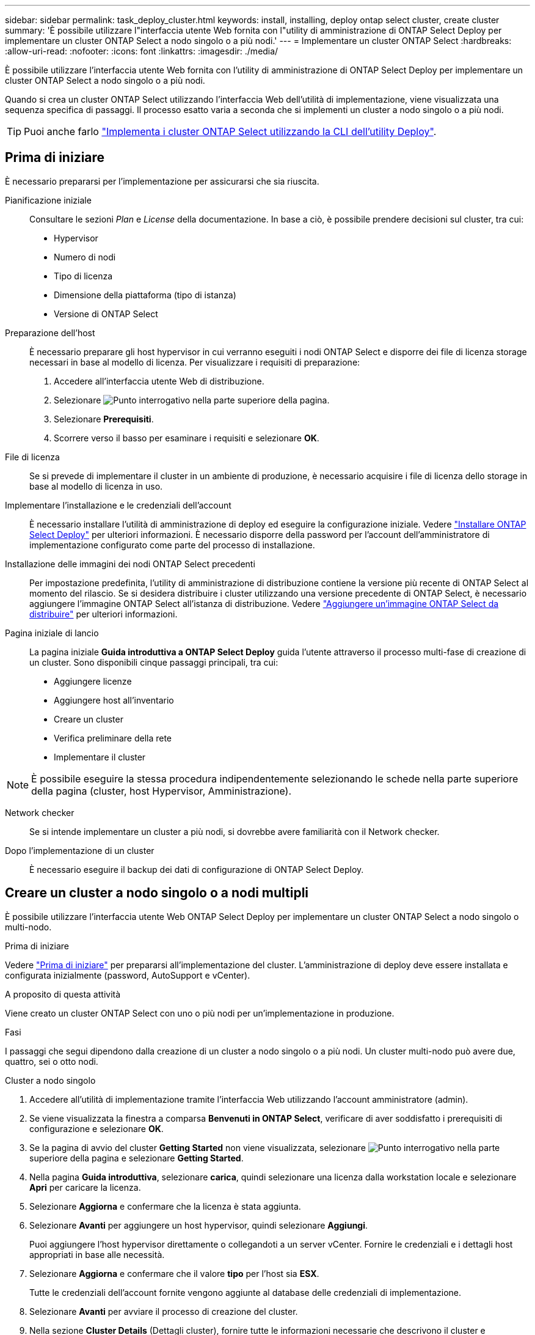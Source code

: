 ---
sidebar: sidebar 
permalink: task_deploy_cluster.html 
keywords: install, installing, deploy ontap select cluster, create cluster 
summary: 'È possibile utilizzare l"interfaccia utente Web fornita con l"utility di amministrazione di ONTAP Select Deploy per implementare un cluster ONTAP Select a nodo singolo o a più nodi.' 
---
= Implementare un cluster ONTAP Select
:hardbreaks:
:allow-uri-read: 
:nofooter: 
:icons: font
:linkattrs: 
:imagesdir: ./media/


[role="lead"]
È possibile utilizzare l'interfaccia utente Web fornita con l'utility di amministrazione di ONTAP Select Deploy per implementare un cluster ONTAP Select a nodo singolo o a più nodi.

Quando si crea un cluster ONTAP Select utilizzando l'interfaccia Web dell'utilità di implementazione, viene visualizzata una sequenza specifica di passaggi. Il processo esatto varia a seconda che si implementi un cluster a nodo singolo o a più nodi.


TIP: Puoi anche farlo link:https://docs.netapp.com/us-en/ontap-select/task_cli_deploy_cluster.html["Implementa i cluster ONTAP Select utilizzando la CLI dell'utility Deploy"].



== Prima di iniziare

È necessario prepararsi per l'implementazione per assicurarsi che sia riuscita.

Pianificazione iniziale:: Consultare le sezioni _Plan_ e _License_ della documentazione. In base a ciò, è possibile prendere decisioni sul cluster, tra cui:
+
--
* Hypervisor
* Numero di nodi
* Tipo di licenza
* Dimensione della piattaforma (tipo di istanza)
* Versione di ONTAP Select


--
Preparazione dell'host:: È necessario preparare gli host hypervisor in cui verranno eseguiti i nodi ONTAP Select e disporre dei file di licenza storage necessari in base al modello di licenza. Per visualizzare i requisiti di preparazione:
+
--
. Accedere all'interfaccia utente Web di distribuzione.
. Selezionare image:icon_question_mark.gif["Punto interrogativo"] nella parte superiore della pagina.
. Selezionare *Prerequisiti*.
. Scorrere verso il basso per esaminare i requisiti e selezionare *OK*.


--
File di licenza:: Se si prevede di implementare il cluster in un ambiente di produzione, è necessario acquisire i file di licenza dello storage in base al modello di licenza in uso.
Implementare l'installazione e le credenziali dell'account:: È necessario installare l'utilità di amministrazione di deploy ed eseguire la configurazione iniziale. Vedere link:task_install_deploy.html["Installare ONTAP Select Deploy"] per ulteriori informazioni. È necessario disporre della password per l'account dell'amministratore di implementazione configurato come parte del processo di installazione.
Installazione delle immagini dei nodi ONTAP Select precedenti:: Per impostazione predefinita, l'utility di amministrazione di distribuzione contiene la versione più recente di ONTAP Select al momento del rilascio. Se si desidera distribuire i cluster utilizzando una versione precedente di ONTAP Select, è necessario aggiungere l'immagine ONTAP Select all'istanza di distribuzione. Vedere link:task_cli_deploy_image_add.html["Aggiungere un'immagine ONTAP Select da distribuire"] per ulteriori informazioni.
Pagina iniziale di lancio:: La pagina iniziale *Guida introduttiva a ONTAP Select Deploy* guida l'utente attraverso il processo multi-fase di creazione di un cluster. Sono disponibili cinque passaggi principali, tra cui:
+
--
* Aggiungere licenze
* Aggiungere host all'inventario
* Creare un cluster
* Verifica preliminare della rete
* Implementare il cluster


--



NOTE: È possibile eseguire la stessa procedura indipendentemente selezionando le schede nella parte superiore della pagina (cluster, host Hypervisor, Amministrazione).

Network checker:: Se si intende implementare un cluster a più nodi, si dovrebbe avere familiarità con il Network checker.
Dopo l'implementazione di un cluster:: È necessario eseguire il backup dei dati di configurazione di ONTAP Select Deploy.




== Creare un cluster a nodo singolo o a nodi multipli

È possibile utilizzare l'interfaccia utente Web ONTAP Select Deploy per implementare un cluster ONTAP Select a nodo singolo o multi-nodo.

.Prima di iniziare
Vedere link:task_deploy_cluster.html#before-you-begin["Prima di iniziare"] per prepararsi all'implementazione del cluster. L'amministrazione di deploy deve essere installata e configurata inizialmente (password, AutoSupport e vCenter).

.A proposito di questa attività
Viene creato un cluster ONTAP Select con uno o più nodi per un'implementazione in produzione.

.Fasi
I passaggi che segui dipendono dalla creazione di un cluster a nodo singolo o a più nodi. Un cluster multi-nodo può avere due, quattro, sei o otto nodi.

[role="tabbed-block"]
====
.Cluster a nodo singolo
--
. Accedere all'utilità di implementazione tramite l'interfaccia Web utilizzando l'account amministratore (admin).
. Se viene visualizzata la finestra a comparsa *Benvenuti in ONTAP Select*, verificare di aver soddisfatto i prerequisiti di configurazione e selezionare *OK*.
. Se la pagina di avvio del cluster *Getting Started* non viene visualizzata, selezionare image:icon_question_mark.gif["Punto interrogativo"] nella parte superiore della pagina e selezionare *Getting Started*.
. Nella pagina *Guida introduttiva*, selezionare *carica*, quindi selezionare una licenza dalla workstation locale e selezionare *Apri* per caricare la licenza.
. Selezionare *Aggiorna* e confermare che la licenza è stata aggiunta.
. Selezionare *Avanti* per aggiungere un host hypervisor, quindi selezionare *Aggiungi*.
+
Puoi aggiungere l'host hypervisor direttamente o collegandoti a un server vCenter. Fornire le credenziali e i dettagli host appropriati in base alle necessità.

. Selezionare *Aggiorna* e confermare che il valore *tipo* per l'host sia *ESX*.
+
Tutte le credenziali dell'account fornite vengono aggiunte al database delle credenziali di implementazione.

. Selezionare *Avanti* per avviare il processo di creazione del cluster.
. Nella sezione *Cluster Details* (Dettagli cluster), fornire tutte le informazioni necessarie che descrivono il cluster e selezionare *Done* (fine).
. In *Node Setup*, fornire l'indirizzo IP di gestione del nodo e selezionare la licenza per il nodo; se necessario, è possibile caricare una nuova licenza. Se necessario, è anche possibile modificare il nome del nodo.
. Fornire la configurazione *Hypervisor* e *Network*.
+
Esistono tre configurazioni di nodi che definiscono le dimensioni della macchina virtuale e il set di funzionalità disponibili. Questi tipi di istanze sono supportati rispettivamente dalle offerte XL standard, premium e premium della licenza acquistata. La licenza selezionata per il nodo deve corrispondere o superare il tipo di istanza.

+
Selezionare l'host dell'hypervisor, nonché le reti di gestione e dati.

. Fornire la configurazione *archiviazione* e selezionare *fine*.
+
È possibile selezionare i dischi in base al livello di licenza della piattaforma e alla configurazione dell'host.

. Esaminare e confermare la configurazione del cluster.
+
È possibile modificare la configurazione selezionando image:icon_pencil.gif["Modifica"] nella sezione appropriata.

. Selezionare *Avanti* e fornire la password dell'amministratore di ONTAP.
. Selezionare *Crea cluster* per avviare il processo di creazione del cluster, quindi selezionare *OK* nella finestra a comparsa.
+
La creazione del cluster può richiedere fino a 30 minuti.

. Monitorare il processo di creazione del cluster in più fasi per confermare che il cluster è stato creato correttamente.
+
La pagina viene aggiornata automaticamente a intervalli regolari.



--
.Cluster multi-nodo
--
. Accedere all'utilità di implementazione tramite l'interfaccia Web utilizzando l'account amministratore (admin).
. Se viene visualizzata la finestra a comparsa *Benvenuti in ONTAP Select*, verificare di aver soddisfatto i prerequisiti di configurazione e selezionare *OK*.
. Se la pagina di avvio del cluster *Getting Started* non viene visualizzata, selezionare image:icon_question_mark.gif["Punto interrogativo"] nella parte superiore della pagina e selezionare *Getting Started*.
. Nella pagina *Guida introduttiva*, selezionare *carica* e selezionare una licenza dalla workstation locale e selezionare *Apri* per caricare la licenza. Ripetere l'operazione per aggiungere altre licenze.
. Selezionare *Aggiorna* e confermare che le licenze sono state aggiunte.
. Selezionare *Avanti* per aggiungere tutti gli host hypervisor, quindi selezionare *Aggiungi*.
+
Puoi aggiungere gli host hypervisor direttamente o collegandoti a un server vCenter. Fornire le credenziali e i dettagli host appropriati in base alle necessità.

. Selezionare *Aggiorna* e confermare che il valore *tipo* per l'host sia *ESX*.
+
Tutte le credenziali dell'account fornite vengono aggiunte al database delle credenziali di implementazione.

. Selezionare *Avanti* per avviare il processo di creazione del cluster.
. Nella sezione *Dettagli cluster*, selezionare la *dimensione cluster* desiderata, fornire tutte le informazioni richieste che descrivono i cluster e selezionare *fatto*.
. In *impostazione nodo*, fornire gli indirizzi IP di gestione dei nodi e selezionare le licenze per ogni nodo; è possibile caricare una nuova licenza se necessario. Se necessario, è anche possibile modificare i nomi dei nodi.
. Fornire la configurazione *Hypervisor* e *Network*.
+
Esistono tre configurazioni di nodi che definiscono le dimensioni della macchina virtuale e il set di funzionalità disponibili. Questi tipi di istanze sono supportati rispettivamente dalle offerte XL standard, premium e premium della licenza acquistata. La licenza selezionata per i nodi deve corrispondere o superare il tipo di istanza.

+
Seleziona gli host dell'hypervisor come pure la gestione, i dati e le reti interne.

. Fornire la configurazione *archiviazione* e selezionare *fine*.
+
È possibile selezionare i dischi in base al livello di licenza della piattaforma e alla configurazione dell'host.

. Esaminare e confermare la configurazione del cluster.
+
È possibile modificare la configurazione selezionando image:icon_pencil.gif["Modifica"] nella sezione appropriata.

. Selezionare *Avanti* ed eseguire il controllo preliminare rete selezionando *Esegui*. In questo modo, la rete interna selezionata per il traffico del cluster ONTAP funziona correttamente.
. Selezionare *Avanti* e fornire la password dell'amministratore di ONTAP.
. Selezionare *Crea cluster* per avviare il processo di creazione del cluster, quindi selezionare *OK* nella finestra popup.
+
La creazione del cluster può richiedere fino a 45 minuti.

. Monitorare il processo di creazione del cluster multi-step per confermare che il cluster è stato creato correttamente.
+
La pagina viene aggiornata automaticamente a intervalli regolari.



--
====
.Al termine
Verificare che la funzione ONTAP Select AutoSupport sia configurata e quindi eseguire il backup dei dati di configurazione di ONTAP Select Deploy.

[TIP]
====
Se l'operazione di creazione del cluster viene avviata ma non viene completata, la password amministrativa di ONTAP definita potrebbe non essere applicata. In tal caso, è possibile determinare la password amministrativa temporanea per il cluster ONTAP Select utilizzando il seguente comando CLI:

[listing]
----
(ONTAPdeploy) !/opt/netapp/tools/get_cluster_temp_credentials --cluster-name my_cluster
----
====